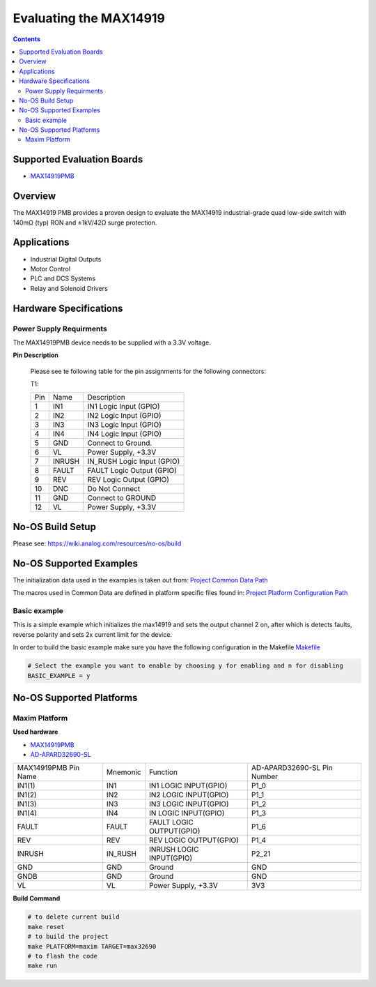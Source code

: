 Evaluating the MAX14919
=======================

.. contents::
	:depth: 3

Supported Evaluation Boards
---------------------------

* `MAX14919PMB <https://www.analog.com/MAX14919PMB>`_

Overview
--------

The MAX14919 PMB provides a proven design to evaluate the MAX14919 industrial-grade quad low-side
switch with 140mΩ (typ) RON and ±1kV/42Ω surge protection.

Applications
------------

* Industrial Digital Outputs
* Motor Control
* PLC and DCS Systems
* Relay and Solenoid Drivers

Hardware Specifications
-----------------------

Power Supply Requirments
^^^^^^^^^^^^^^^^^^^^^^^^

The MAX14919PMB device needs to be supplied with a 3.3V voltage.

**Pin Description**

	Please see te following table for the pin assignments for the
	following connectors:

	T1:

	+-----+----------+-------------------------------------------+
	| Pin |   Name 	 | Description				     |
	+-----+----------+-------------------------------------------+
	| 1   | IN1	 | IN1 Logic Input (GPIO)		     |
	+-----+----------+-------------------------------------------+
	| 2   | IN2      | IN2 Logic Input (GPIO)	             |
	+-----+----------+-------------------------------------------+
	| 3   | IN3	 | IN3 Logic Input (GPIO)		     |
	+-----+----------+-------------------------------------------+
	| 4   | IN4	 | IN4 Logic Input (GPIO)		     |
	+-----+----------+-------------------------------------------+
	| 5   | GND	 | Connect to Ground.			     |
	+-----+----------+-------------------------------------------+
	| 6   | VL       | Power Supply, +3.3V		             |
	+-----+----------+-------------------------------------------+
	| 7   | INRUSH	 | IN_RUSH Logic Input (GPIO)		     |
	+-----+----------+-------------------------------------------+
	| 8   | FAULT	 | FAULT Logic Output (GPIO)		     |
	+-----+----------+-------------------------------------------+
	| 9   | REV	 | REV Logic Output (GPIO)		     |
	+-----+----------+-------------------------------------------+
	| 10  | DNC	 | Do Not Connect			     |
	+-----+----------+-------------------------------------------+
	| 11  | GND	 | Connect to GROUND			     |
	+-----+----------+-------------------------------------------+
	| 12  | VL	 | Power Supply, +3.3V			     |
	+-----+----------+-------------------------------------------+

No-OS Build Setup
-----------------

Please see: https://wiki.analog.com/resources/no-os/build

No-OS Supported Examples
------------------------

The initialization data used in the examples is taken out from:
`Project Common Data Path <https://github.com/analogdevicesinc/no-OS/tree/main/projects/max14919/src/common>`_

The macros used in Common Data are defined in platform specific files found in:
`Project Platform Configuration Path <https://github.com/analogdevicesinc/no-OS/tree/main/projects/max14919/src/platform>`_

Basic example
^^^^^^^^^^^^^

This is a simple example which initializes the max14919 and sets the output
channel 2 on, after which is detects faults, reverse polarity and sets 2x
current limit for the device.


In order to build the basic example make sure you have the following configuration in the Makefile
`Makefile <https://github.com/analogdevicesinc/no-OS/tree/main/projects/max14919/Makefile>`_

.. code-block:: bash

	# Select the example you want to enable by choosing y for enabling and n for disabling
	BASIC_EXAMPLE = y

No-OS Supported Platforms
-------------------------

Maxim Platform
^^^^^^^^^^^^^^

**Used hardware**

* `MAX14919PMB <https://www.analog.com/MAX14919PMB>`_
* `AD-APARD32690-SL <https://www.analog.com/en/design-center/evaluation-hardware-and-software/evaluation-boards-kits/ad-apard32690-sl.html>`_

+------------------------+----------+-------------------------------------------+-----------------------------+
| MAX14919PMB Pin Name   | Mnemonic | Function					| AD-APARD32690-SL Pin Number |
+------------------------+----------+-------------------------------------------+-----------------------------+
| IN1(1)		 | IN1	    | IN1 LOGIC INPUT(GPIO)			| P1_0			      |      
+------------------------+----------+-------------------------------------------+-----------------------------+
| IN1(2)		 | IN2      | IN2 LOGIC INPUT(GPIO)			| P1_1	      		      |
+------------------------+----------+-------------------------------------------+-----------------------------+
| IN1(3)		 | IN3      | IN3 LOGIC INPUT(GPIO)			| P1_2		      	      |
+------------------------+----------+-------------------------------------------+-----------------------------+
| IN1(4)		 | IN4      | IN LOGIC INPUT(GPIO)			| P1_3		      	      |
+------------------------+----------+-------------------------------------------+-----------------------------+
| FAULT			 | FAULT    | FAULT LOGIC OUTPUT(GPIO)			| P1_6			      |
+------------------------+----------+-------------------------------------------+-----------------------------+
| REV			 | REV	    | REV LOGIC OUTPUT(GPIO)			| P1_4			      |
+------------------------+----------+-------------------------------------------+-----------------------------+
| INRUSH		 | IN_RUSH  | INRUSH LOGIC INPUT(GPIO)			| P2_21			      |
+------------------------+----------+-------------------------------------------+-----------------------------+
| GND			 | GND      | Ground					| GND			      |
+------------------------+----------+-------------------------------------------+-----------------------------+
| GNDB			 | GND      | Ground					| GND			      |
+------------------------+----------+-------------------------------------------+-----------------------------+
| VL			 | VL	    | Power Supply, +3.3V			| 3V3			      |
+------------------------+----------+-------------------------------------------+-----------------------------+

**Build Command**

.. code-block:: bash

	# to delete current build
	make reset
	# to build the project
	make PLATFORM=maxim TARGET=max32690
	# to flash the code
	make run
